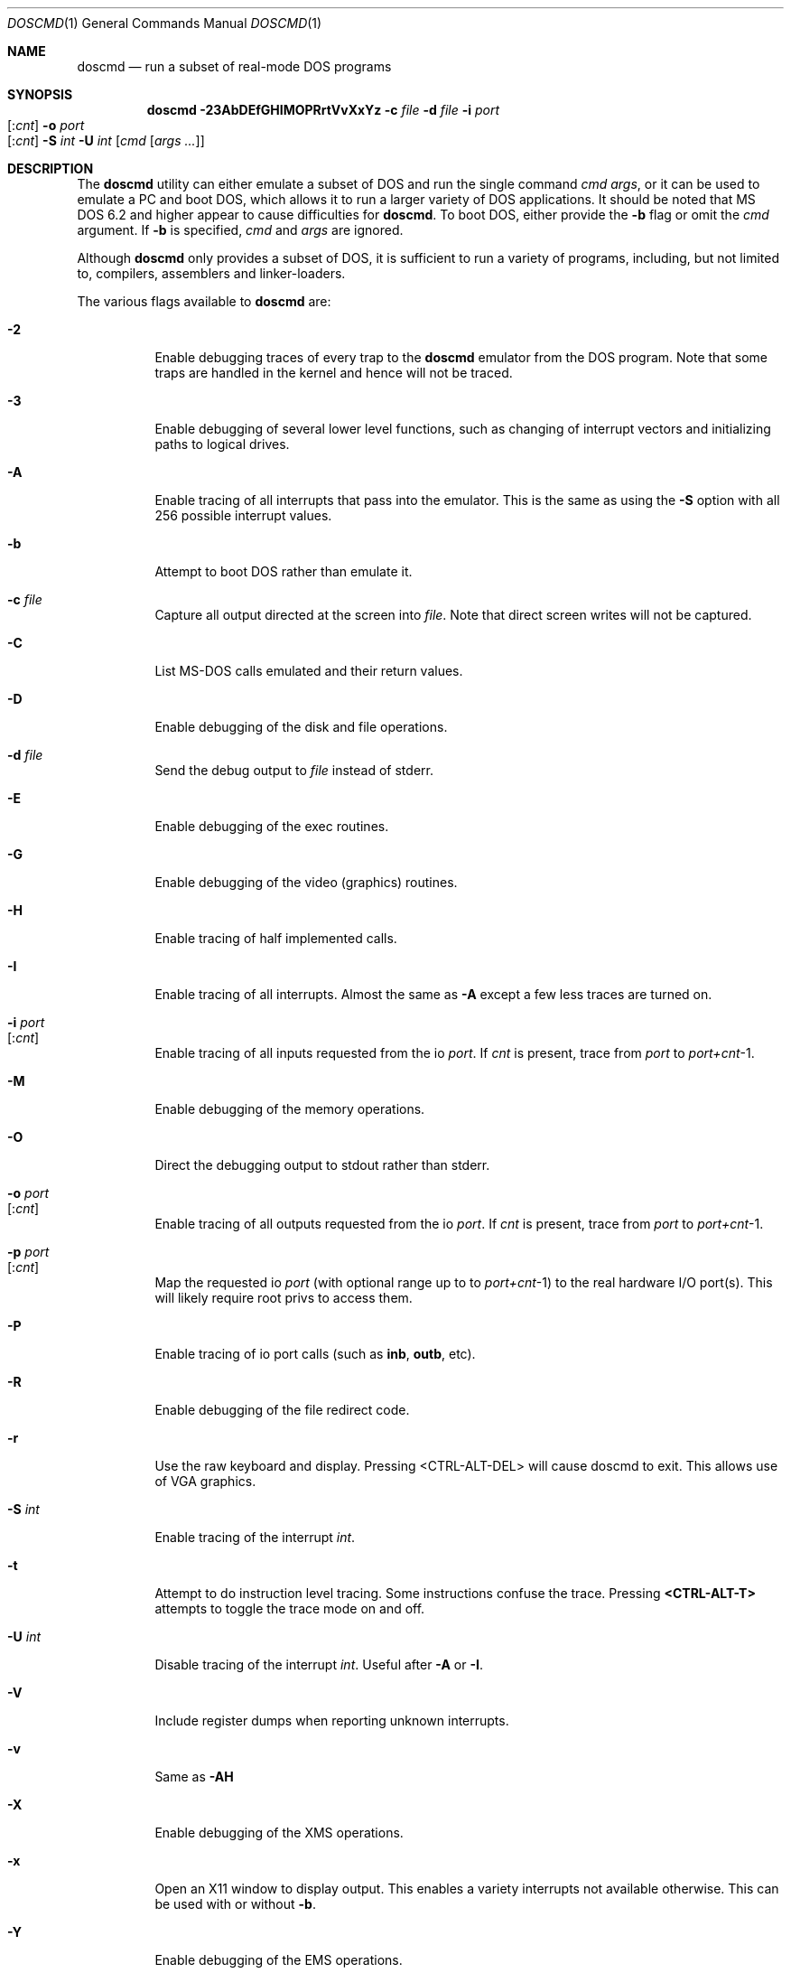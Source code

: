 .\"
.\" Copyright (c) 1992, 1993, 1996
.\"	Berkeley Software Design, Inc.  All rights reserved.
.\"
.\" Redistribution and use in source and binary forms, with or without
.\" modification, are permitted provided that the following conditions
.\" are met:
.\" 1. Redistributions of source code must retain the above copyright
.\"    notice, this list of conditions and the following disclaimer.
.\" 2. Redistributions in binary form must reproduce the above copyright
.\"    notice, this list of conditions and the following disclaimer in the
.\"    documentation and/or other materials provided with the distribution.
.\" 3. All advertising materials mentioning features or use of this software
.\"    must display the following acknowledgement:
.\"	This product includes software developed by Berkeley Software
.\"	Design, Inc.
.\"
.\" THIS SOFTWARE IS PROVIDED BY Berkeley Software Design, Inc. ``AS IS'' AND
.\" ANY EXPRESS OR IMPLIED WARRANTIES, INCLUDING, BUT NOT LIMITED TO, THE
.\" IMPLIED WARRANTIES OF MERCHANTABILITY AND FITNESS FOR A PARTICULAR PURPOSE
.\" ARE DISCLAIMED.  IN NO EVENT SHALL Berkeley Software Design, Inc. BE LIABLE
.\" FOR ANY DIRECT, INDIRECT, INCIDENTAL, SPECIAL, EXEMPLARY, OR CONSEQUENTIAL
.\" DAMAGES (INCLUDING, BUT NOT LIMITED TO, PROCUREMENT OF SUBSTITUTE GOODS
.\" OR SERVICES; LOSS OF USE, DATA, OR PROFITS; OR BUSINESS INTERRUPTION)
.\" HOWEVER CAUSED AND ON ANY THEORY OF LIABILITY, WHETHER IN CONTRACT, STRICT
.\" LIABILITY, OR TORT (INCLUDING NEGLIGENCE OR OTHERWISE) ARISING IN ANY WAY
.\" OUT OF THE USE OF THIS SOFTWARE, EVEN IF ADVISED OF THE POSSIBILITY OF
.\" SUCH DAMAGE.
.\"
.\"	BSDI doscmd.1,v 2.3 1996/04/08 19:32:29 bostic Exp
.\" $FreeBSD: src/usr.bin/doscmd/doscmd.1,v 1.12.2.11 2002/06/20 23:45:41 charnier Exp $
.\" $DragonFly: src/usr.bin/doscmd/doscmd.1,v 1.6 2007/05/19 17:32:13 swildner Exp $
.\"
.Dd January 30, 1995
.Dt DOSCMD 1
.Os
.Sh NAME
.Nm doscmd
.Nd run a subset of real-mode DOS programs
.Sh SYNOPSIS
.Nm
.Fl 23AbDEfGHIMOPRrtVvXxYz
.Fl c Ar file
.Fl d Ar file
.Fl i Ar port Ns Xo
.Op : Ns Ar cnt
.Xc
.Fl o Ar port Ns Xo
.Op : Ns Ar cnt
.Xc
.Fl S Ar int
.Fl U Ar int
.Op Ar cmd Op Ar args ...
.Sh DESCRIPTION
The
.Nm
utility can either emulate a subset of DOS and run the
single command
.Ar cmd
.Ar args ,
or it can be used to emulate a PC and boot DOS,
which allows it to run a larger variety of DOS applications.
It should be noted that MS DOS 6.2 and higher appear
to cause difficulties for
.Nm .
To boot DOS, either provide the
.Fl b
flag or omit the
.Ar cmd
argument.
If
.Fl b
is specified,
.Ar cmd
and
.Ar args
are ignored.
.Pp
Although
.Nm
only provides a subset of DOS, it is sufficient to run a variety of
programs, including, but not limited to, compilers, assemblers and
linker-loaders.
.Pp
The various flags available to
.Nm
are:
.Bl -tag -width indent
.It Fl 2
Enable debugging traces of every trap to the
.Nm
emulator from the DOS program.
Note that some traps are handled in the kernel and hence will not
be traced.
.It Fl 3
Enable debugging of several lower level functions, such
as changing of interrupt vectors and initializing paths to logical drives.
.\"
.\"
.\"
.It Fl A
Enable tracing of all interrupts that pass into the emulator.
This is the same as using the
.Fl S
option with all 256 possible interrupt values.
.\"
.\"
.\"
.It Fl b
Attempt to boot DOS rather than emulate it.
.\"
.\"
.\"
.It Fl c Ar file
Capture all output directed at the screen into
.Ar file .
Note that direct screen writes will not be captured.
.\"
.\"
.\"
.It Fl C
List MS-DOS calls emulated and their return values.
.\"
.\"
.\"
.It Fl D
Enable debugging of the disk and file operations.
.\"
.\"
.\"
.It Fl d Ar file
Send the debug output to
.Ar file
instead of stderr.
.\"
.\"
.\"
.It Fl E
Enable debugging of the exec routines.
.\"
.\"
.\"
.It Fl G
Enable debugging of the video (graphics) routines.
.\"
.\"
.\"
.It Fl H
Enable tracing of half implemented calls.
.\"
.\"
.\"
.It Fl I
Enable tracing of all interrupts.  Almost the same as
.Fl A
except a few less traces are turned on.
.\"
.\"
.\"
.It Fl i Ar port Ns Xo
.Op : Ns Ar cnt
.Xc
Enable tracing of all inputs requested from the io
.Ar port .
If
.Ar cnt
is present, trace from
.Ar port
to
.Ar port+cnt Ns No -1 .
.\"
.\"
.\"
.It Fl M
Enable debugging of the memory operations.
.\"
.\"
.\"
.It Fl O
Direct the debugging output to stdout rather than stderr.
.\"
.\"
.\"
.It Fl o Ar port Ns Xo
.Op : Ns Ar cnt
.Xc
Enable tracing of all outputs requested from the io
.Ar port .
If
.Ar cnt
is present, trace from
.Ar port
to
.Ar port+cnt Ns No -1 .
.\"
.\"
.\"
.It Fl p Ar port Ns Xo
.Op : Ns Ar cnt
.Xc
Map the requested io
.Ar port
(with optional range up to to
.Ar port+cnt Ns No -1 )
to the real hardware I/O port(s).
This will likely require root privs to access them.
.\"
.\"
.\"
.It Fl P
Enable tracing of io port calls (such as
.Li inb ,
.Li outb ,
etc).
.\"
.\"
.\"
.It Fl R
Enable debugging of the file redirect code.
.\"
.\"
.\"
.It Fl r
Use the raw keyboard and display.  Pressing <CTRL-ALT-DEL> will
cause doscmd to exit.  This allows use of VGA graphics.
.\"
.\"
.\"
.It Fl S Ar int
Enable tracing of the interrupt
.Ar int .
.\"
.\"
.\"
.It Fl t
Attempt to do instruction level tracing.
Some instructions confuse the trace.
Pressing
.Li <CTRL-ALT-T>
attempts to toggle the trace mode on and off.
.\"
.\"
.\"
.It Fl U Ar int
Disable tracing of the interrupt
.Ar int .
Useful after
.Fl A
or
.Fl I .
.\"
.\"
.\"
.It Fl V
Include register dumps when reporting unknown interrupts.
.\"
.\"
.\"
.It Fl v
Same as
.Fl AH
.\"
.\"
.\"
.It Fl X
Enable debugging of the XMS operations.
.\"
.\"
.\"
.It Fl x
Open an X11 window to display output.  This enables a
variety interrupts not available otherwise.  This
can be used with or without
.Fl b .
.\"
.\"
.\"
.It Fl Y
Enable debugging of the EMS operations.
.\"
.\"
.\"
.It Fl z
Cause
.Nm
to pause just prior to jumping to the DOS program.
Very little use except for developing
.Nm .
.El
.Pp
When starting up,
.Nm
attempts to read a configuration file.  First the file
.Cm .doscmdrc
in the current directory.  If not found there, the
.Cm $HOME
directory is searched.  If still not found, the file
.Cm /etc/doscmdrc
is used.
.Pp
In the configuration file, a comment is started with the \fB#\fP character.
Blank lines are ignored.
Non empty lines either are environment variables
or commands which configure devices.
Any line which has an \fB=\fP before any white space is considered to be
an environment variable assignment and is added to the DOS environment.
The rest of the lines are one of the following
.Bl -tag -width XXXXX
.\"
.\"
.\"
.It Cm boot Op Cm A: | C:
Set the device to boot from.
By default
.Cm A:
is first tried, if it is defined, and if that fails,
.Cm C:
is tried.
.\"
.\"
.\"
.It Cm assign Xo
.Op Cm A-Z :
.Op Fl ro
.Ar path
.Xc
Assigns the
.Bsx
directory
.Ar path
to be assigned as the specified drive.  If the
.Fl ro
flag is specified, it is a read only file system.
These assignments will not take place when booting DOS until the
.Pa /usr/libdata/doscmd/redir.com
binary is run.
.\"
.\"
.\"
.It Cm assign Xo
.Cm lpt Ns Op Cm 0-4 :
.Op Cm direct
.Ar path
.Op Ar timeout
.Xc
Attempt to assign the specified printer to
.Ar path .
If
.Ar timeout
is specified then use it as the length of time for no
activity (in seconds) to indicate that the printer
should be flushed.  The default is 30 seconds.
The
.Cm direct
option should be set when
.Ar path
refers to a real printer.
.\"
.\"
.\"
.It Cm assign Xo
.Op Cm A: | B:
.Op Fl ro
.Ar path
.Ar density
.Xc
.It Cm assign Xo
.Cm flop Ns Op Cm 01
.Op Fl ro
.Ar path
.Ar density
.Xc
Assign the file
.Ar path
to be used as either the next available floppy or
to the specified floppy.
If
.Fl ro
is specified the floppy will be read only.
The
.Ar density
may be one of:
.Pp
.Bl -tag -compact -width 1440x
.It 180
9 head 40 track single sided floppy
.It 360
9 head 40 track double sided floppy
.It 720
9 head 80 track double sided floppy
.It 1200
15 head 80 track double sided floppy
.It 1440
18 head 80 track double sided floppy
.It 2880
36 head 80 track double sided floppy
.El
.\"
.\"
.\"
.It Cm assign Xo
.Op Cm C-Z  :
.Op Fl ro
.Ar path
.Op Ar type | cyl head sec
.Op Ar fdisk_tab
.Xc
.It Cm assign Xo
.Cm hard Ns Op Cm 01
.Op Fl ro
.Ar path
.Op Ar type | cyl head sec
.Op Ar fdisk_tab
.Xc
Assign the file
.Ar path
to be used as either the next available hard disk or
to the specified hard disk.
A disk's geometry can either be directly specified with
.Ar cyl
being the number of cylinders,
.Ar head
the number of heads and
.Ar sec
the number of sectors per track,
or it can be one of the standard types specified by
.Ar type
(see below).
The option
.Ar fdisk_tab
argument specifies file to use as the first sector
of this disk.  This can be useful for inserting a
false fdisk table when
.Ar path
only refers to part of a disk.
.\"
.\"
.\"
.It Cm assign Xo
.Cm com Ns Op Cm 1-4 :
.Ar path
.Ar port
.Ar irq
.Xc
Assign the tty or pty specified by
.Ar path
to be used as the specified com port.
Its base address will be emulated at
.Ar port
at interrupt specified by
.Ar irq .
This code is lightly tested and may not suit all needs.
.\"
.\"
.\"
.It Cm portmap Xo
.Ar port
.Op Ar count
.Xc
Map the requested io
.Ar port
(with optional range up to to
.Ar port+count Ns No -1 )
to the real hardware I/O port(s).
This will likely require root privs to access them.
.\"
.\"
.\"
.It Cm "setver command version"
Cause doscmd, when emulating DOS, to report
.Cm version
as the version number of DOS when called from the program named
.Cm command .
The format of
.Cm version
is the same as of the
.Cm MS_VERSION
variable described below.
.El
.Pp
If not already assigned,
.Cm C:
will be assigned to the root directory (/) and the current directory
for
.Cm C:
will be set to the actual current directory.
Note that this means that invocations such as:
.Pp
.Dl "doscmd ../foo
.Pp
will not work as the
.Cm C:
directory will start with the current path.
Also, the following environment variables will be defined if not
already defined:
.Bd -literal
.Cm "COMSPEC=C:\eCOMMAND.COM
.Cm "PATH=C:\e
.Cm "PROMPT=DOS>
.Ed
.Pp
The
.Cm PATH
variable is also used to find
.Ar cmd .
Like DOS, first
.Ar cmd.com
will be looked for and then
.Ar cmd.exe .
.Sh "CONFIGURATION VARIABLES"
There are several variables in the
.Cm .doscmdrc
file which are internal to doscmd and do not actually get inserted into
the DOS environment.  These are:
.Bl -tag -width MS_VERSION
.It Cm MS_VERSION
The value of this variable is used to determine the version of DOS that
should be reported by
.Nm .
Note that
.Nm
will not change the way
it works, just the way it reports.  By default this value is
.Cm 410 ,
which corresponds to
.Tn "MS DOS
version 4.1.
To change it to version 3.2 (the default in previous versions of
.Nm )
use the value of
.Cm 320 .
.It Cm X11_FONT
The value of this variable determines the font used in an X window.
The default font is
.Cm vga ,
which is installed in
.Pa /usr/libdata/doscmd/fonts .
Add the line
.Ql xset fp+ /usr/libdata/doscmd/fonts
to your
.Pa ${HOME}/.xsession
or
.Pa ${HOME}/.xinitrc
to let the X server find it.
.El
.Sh FILE TRANSLATION
The
.Nm
utility translates
.Bsx
file names into
.Tn DOS
file names by converting to all upper case and eliminating any invalid
character.  It does not make any attempt to convert ASCII files into
the
.Cm <CR><LF>
format favored in the DOS world.  Use
.Xr unix2dos 1
(part of the
.Xr pkgsrc 7
collection) or similar tools to convert ASCII files.
.bp
.Sh DISK TYPES
.TS H
expand, box;
r | r | r | r | r.
Type	Cylinders	Heads	Sectors	Size
=
01	306	4	17	10MB
02	615	4	17	20MB
03	615	6	17	30MB
04	940	8	17	62MB
05	940	6	17	46MB
_
06	615	4	17	20MB
07	462	8	17	30MB
08	733	5	17	30MB
09	900	15	17	112MB
10	820	3	17	20MB
_
11	855	5	17	35MB
12	855	7	17	49MB
13	306	8	17	20MB
14	733	7	17	42MB
15	976	15	17	121MB
_
16	612	4	17	20MB
17	977	5	17	40MB
18	977	7	17	56MB
19	1024	7	17	59MB
20	733	5	17	30MB
_
21	733	7	17	42MB
22	733	5	17	30MB
23	306	4	17	10MB
24	925	7	17	53MB
25	925	9	17	69MB
_
26	754	7	17	43MB
27	754	11	17	68MB
28	699	7	17	40MB
29	823	10	17	68MB
30	918	7	17	53MB
_
31	1024	11	17	93MB
32	1024	15	17	127MB
33	1024	5	17	42MB
34	612	2	17	10MB
35	1024	9	17	76MB
_
36	1024	8	17	68MB
37	615	8	17	40MB
38	987	3	17	24MB
39	987	7	17	57MB
40	820	6	17	40MB
_
41	977	5	17	40MB
42	981	5	17	40MB
43	830	7	17	48MB
44	830	10	17	68MB
45	917	15	17	114MB
_
46	1224	15	17	152MB
.TE
.bp
.Sh INSTALLING DOS ON A PSEUDO DISK
To install DOS on a pseudo hard disk under doscmd, do the following:
.Bl -tag -width XXXX
.It 1
Create a
.Pa .doscmdrc
with at least the following:
.Bd -literal -offset indent
assign A: /dev/fd0.1440 1440
assign A: /dev/fd0.720 720
assign hard boot_drive 80 2 2
.Ed
.Pp
You may need to adjust the raw files for the A: drive to match
your system.  This example will cause the HD drive to be tried
first and the DD drive second.
.Pp
Note that you should only use raw devices or files at this point,
do not use a cooked device!  (Well, it would probably be okay
for a hard disk, but certainly not the floppy)
.Pp
.Li boot_drive
should be the file name of where you want your bootable
image to be.  The three numbers which follow
.Li 80 2 2
say that the drive will have 80 cylinders, 2 heads and 2 sectors per track.
This is the smallest drive possible which still can have MS DOS
5.0 installed on it along with a
.Pa config.sys
and
.Pa autoexec.bat
file.
.Pp
You might want to create a larger boot drive.
.Pp
The file
.Pa boot_drive
must exist, so use the command touch to create it.
.It 2
Insert a floppy disk into the A: drive which is bootable to MS-DOS
and has the commands fdisk, format and sys on it.  You should also
copy the file redir.com onto the floppy by either mounting it
with the msdos file system type or by using mtools
(e.g.,
.Dq Li mwrite redir.com a: ) .
.It 3
run doscmd.
.It 4
At the > prompt type
.Li fdisk .
.It 5
Select
.Li Create DOS partition or Logical Drive .
.It 6
Select
.Li Create Primary DOS Partition .
.It 7
Tell it how big to make it
(Typically the whole drive.  It is pretty tiny after all.)
.It 8
Get out of FDISK by hitting
.Li <ESC>
a few times.
.It 9
doscmd may abort, if it does, start up doscmd again.
.It 10
At the > prompt, type
.Li format c:
and follow the instructions.
.It 11
At the > prompt type
.Li sys c: .
.It 12
Get out of doscmd.
.It 13
Either remove the floppy from the drive or add the line
.Bd -literal -offset indent
boot C:
.Ed
to your
.Pa .doscmdrc .
.It 14
You should now be running DOS off of your new disk.  You will
probably want both config.sys and an autoexec.bat file.  To
start with, you can say:
.Bd -literal -offset indent
> copy con: config.sys
LASTDRIVE=Z
^Z
> copy con: autoexec.bat
@echo off
redir.com
^Z
.Ed
.It 15
Quit doscmd.
.It 16
You know have a bootable pseudo disk which will automatically call
the magic
.Li redir
program, which installs
.Dx
disks.  To use
them add lines to your .doscmdrc such as:
.Bd -literal -offset indent
assign D: /usr/dos
assign P: -ro /usr/prb
.Ed
Note that you will not always be able to access every file due to
naming problems.
.El
.Sh DIAGNOSTICS
If
.Nm
encounters an interrupt which is unimplemented, it will print a message
such as:
.Pp
.Dl Unknown interrupt 21 function 99
.Pp
and exit.
.Pp
If
.Nm
emits the message
.Ic X11 support not compiled in
when supplied the
.Fl x
switch, this support can be added by defining an environment variable
.Ev X11BASE
which points to the installed X Window System (normally
.Pa /usr/X11R6 )
and then typing
.Ic make install
in the source directory (normally
.Pa /usr/src/usr.bin/doscmd ) .
For this to work, the X programmer's kit must have been installed.
.Sh HISTORY
The
.Nm
program first appeared in
.Tn BSD/386 .
.Sh AUTHORS
.An Pace Willisson ,
.An Paul Borman

